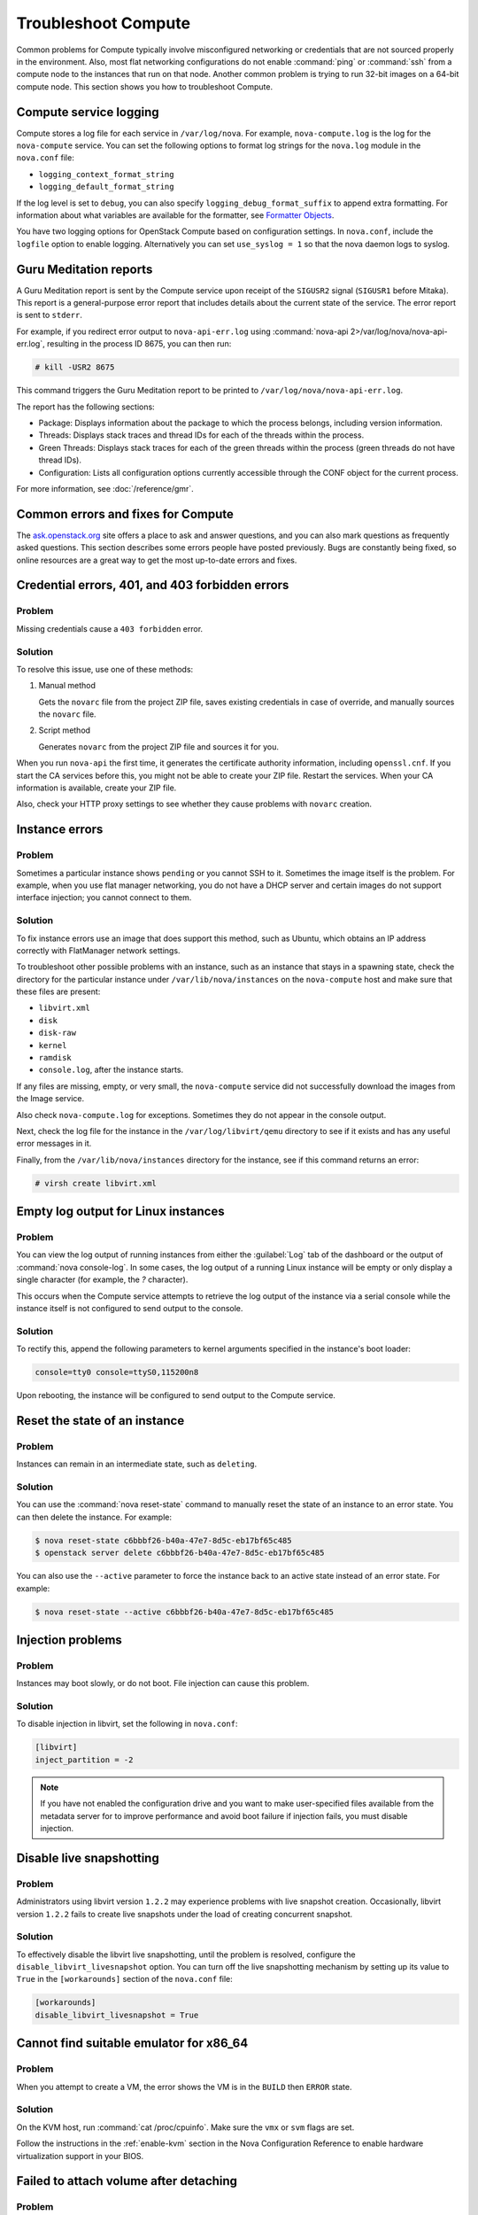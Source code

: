 ====================
Troubleshoot Compute
====================

Common problems for Compute typically involve misconfigured networking or
credentials that are not sourced properly in the environment. Also, most flat
networking configurations do not enable :command:`ping` or :command:`ssh` from
a compute node to the instances that run on that node. Another common problem
is trying to run 32-bit images on a 64-bit compute node.  This section shows
you how to troubleshoot Compute.

Compute service logging
~~~~~~~~~~~~~~~~~~~~~~~

Compute stores a log file for each service in ``/var/log/nova``. For example,
``nova-compute.log`` is the log for the ``nova-compute`` service. You can set
the following options to format log strings for the ``nova.log`` module in the
``nova.conf`` file:

* ``logging_context_format_string``

* ``logging_default_format_string``

If the log level is set to ``debug``, you can also specify
``logging_debug_format_suffix`` to append extra formatting.  For information
about what variables are available for the formatter, see `Formatter Objects
<https://docs.python.org/library/logging.html#formatter-objects>`_.

You have two logging options for OpenStack Compute based on configuration
settings. In ``nova.conf``, include the ``logfile`` option to enable logging.
Alternatively you can set ``use_syslog = 1`` so that the nova daemon logs to
syslog.

Guru Meditation reports
~~~~~~~~~~~~~~~~~~~~~~~

A Guru Meditation report is sent by the Compute service upon receipt of the
``SIGUSR2`` signal (``SIGUSR1`` before Mitaka). This report is a
general-purpose error report that includes details about the current state of
the service. The error report is sent to ``stderr``.

For example, if you redirect error output to ``nova-api-err.log`` using
:command:`nova-api 2>/var/log/nova/nova-api-err.log`, resulting in the process
ID 8675, you can then run:

.. code-block:: console

   # kill -USR2 8675

This command triggers the Guru Meditation report to be printed to
``/var/log/nova/nova-api-err.log``.

The report has the following sections:

* Package: Displays information about the package to which the process belongs,
  including version information.

* Threads: Displays stack traces and thread IDs for each of the threads within
  the process.

* Green Threads: Displays stack traces for each of the green threads within the
  process (green threads do not have thread IDs).

* Configuration: Lists all configuration options currently accessible through
  the CONF object for the current process.

For more information, see :doc:`/reference/gmr`.

.. _compute-common-errors-and-fixes:

Common errors and fixes for Compute
~~~~~~~~~~~~~~~~~~~~~~~~~~~~~~~~~~~

The `ask.openstack.org <http://ask.openstack.org>`_ site offers a place to ask
and answer questions, and you can also mark questions as frequently asked
questions. This section describes some errors people have posted previously.
Bugs are constantly being fixed, so online resources are a great way to get the
most up-to-date errors and fixes.

Credential errors, 401, and 403 forbidden errors
~~~~~~~~~~~~~~~~~~~~~~~~~~~~~~~~~~~~~~~~~~~~~~~~

Problem
-------

Missing credentials cause a ``403 forbidden`` error.

Solution
--------

To resolve this issue, use one of these methods:

#. Manual method

   Gets the ``novarc`` file from the project ZIP file, saves existing
   credentials in case of override, and manually sources the ``novarc`` file.

#. Script method

   Generates ``novarc`` from the project ZIP file and sources it for you.

When you run ``nova-api`` the first time, it generates the certificate
authority information, including ``openssl.cnf``. If you start the CA services
before this, you might not be able to create your ZIP file. Restart the
services.  When your CA information is available, create your ZIP file.

Also, check your HTTP proxy settings to see whether they cause problems with
``novarc`` creation.

Instance errors
~~~~~~~~~~~~~~~

Problem
-------

Sometimes a particular instance shows ``pending`` or you cannot SSH to it.
Sometimes the image itself is the problem. For example, when you use flat
manager networking, you do not have a DHCP server and certain images do not
support interface injection; you cannot connect to them.

Solution
--------

To fix instance errors use an image that does support this method, such as
Ubuntu, which obtains an IP address correctly with FlatManager network
settings.

To troubleshoot other possible problems with an instance, such as an instance
that stays in a spawning state, check the directory for the particular instance
under ``/var/lib/nova/instances`` on the ``nova-compute`` host and make sure
that these files are present:

* ``libvirt.xml``
* ``disk``
* ``disk-raw``
* ``kernel``
* ``ramdisk``
* ``console.log``, after the instance starts.

If any files are missing, empty, or very small, the ``nova-compute`` service
did not successfully download the images from the Image service.

Also check ``nova-compute.log`` for exceptions. Sometimes they do not appear in
the console output.

Next, check the log file for the instance in the ``/var/log/libvirt/qemu``
directory to see if it exists and has any useful error messages in it.

Finally, from the ``/var/lib/nova/instances`` directory for the instance, see
if this command returns an error:

.. code-block:: console

   # virsh create libvirt.xml

Empty log output for Linux instances
~~~~~~~~~~~~~~~~~~~~~~~~~~~~~~~~~~~~

Problem
-------

You can view the log output of running instances from either the
:guilabel:`Log` tab of the dashboard or the output of :command:`nova
console-log`. In some cases, the log output of a running Linux instance will be
empty or only display a single character (for example, the `?` character).

This occurs when the Compute service attempts to retrieve the log output of the
instance via a serial console while the instance itself is not configured to
send output to the console.

Solution
--------

To rectify this, append the following parameters to kernel arguments specified
in the instance's boot loader:

.. code-block:: ini

   console=tty0 console=ttyS0,115200n8

Upon rebooting, the instance will be configured to send output to the Compute
service.

Reset the state of an instance
~~~~~~~~~~~~~~~~~~~~~~~~~~~~~~

Problem
-------

Instances can remain in an intermediate state, such as ``deleting``.

Solution
--------

You can use the :command:`nova reset-state` command to manually reset the state
of an instance to an error state. You can then delete the instance. For
example:

.. code-block:: console

   $ nova reset-state c6bbbf26-b40a-47e7-8d5c-eb17bf65c485
   $ openstack server delete c6bbbf26-b40a-47e7-8d5c-eb17bf65c485

You can also use the ``--active`` parameter to force the instance back to an
active state instead of an error state. For example:

.. code-block:: console

   $ nova reset-state --active c6bbbf26-b40a-47e7-8d5c-eb17bf65c485

Injection problems
~~~~~~~~~~~~~~~~~~

Problem
-------

Instances may boot slowly, or do not boot. File injection can cause this
problem.

Solution
--------

To disable injection in libvirt, set the following in ``nova.conf``:

.. code-block:: ini

   [libvirt]
   inject_partition = -2

.. note::

   If you have not enabled the configuration drive and you want to make
   user-specified files available from the metadata server for to improve
   performance and avoid boot failure if injection fails, you must disable
   injection.

Disable live snapshotting
~~~~~~~~~~~~~~~~~~~~~~~~~

Problem
-------

Administrators using libvirt version ``1.2.2`` may experience problems with
live snapshot creation. Occasionally, libvirt version ``1.2.2`` fails to create
live snapshots under the load of creating concurrent snapshot.

Solution
--------

To effectively disable the libvirt live snapshotting, until the problem is
resolved, configure the ``disable_libvirt_livesnapshot`` option.  You can turn
off the live snapshotting mechanism by setting up its value to ``True`` in the
``[workarounds]`` section of the ``nova.conf`` file:

.. code-block:: ini

   [workarounds]
   disable_libvirt_livesnapshot = True

Cannot find suitable emulator for x86_64
~~~~~~~~~~~~~~~~~~~~~~~~~~~~~~~~~~~~~~~~

Problem
-------

When you attempt to create a VM, the error shows the VM is in the ``BUILD``
then ``ERROR`` state.

Solution
--------

On the KVM host, run :command:`cat /proc/cpuinfo`. Make sure the ``vmx`` or
``svm`` flags are set.

Follow the instructions in the :ref:`enable-kvm`
section in the Nova Configuration Reference to enable hardware
virtualization support in your BIOS.

Failed to attach volume after detaching
~~~~~~~~~~~~~~~~~~~~~~~~~~~~~~~~~~~~~~~

Problem
-------

Failed to attach a volume after detaching the same volume.

Solution
--------

You must change the device name on the :command:`nova-attach` command. The VM
might not clean up after a :command:`nova-detach` command runs. This example
shows how the :command:`nova-attach` command fails when you use the ``vdb``,
``vdc``, or ``vdd`` device names:

.. code-block:: console

   # ls -al /dev/disk/by-path/
   total 0
   drwxr-xr-x 2 root root 200 2012-08-29 17:33 .
   drwxr-xr-x 5 root root 100 2012-08-29 17:33 ..
   lrwxrwxrwx 1 root root 9 2012-08-29 17:33 pci-0000:00:04.0-virtio-pci-virtio0 -> ../../vda
   lrwxrwxrwx 1 root root 10 2012-08-29 17:33 pci-0000:00:04.0-virtio-pci-virtio0-part1 -> ../../vda1
   lrwxrwxrwx 1 root root 10 2012-08-29 17:33 pci-0000:00:04.0-virtio-pci-virtio0-part2 -> ../../vda2
   lrwxrwxrwx 1 root root 10 2012-08-29 17:33 pci-0000:00:04.0-virtio-pci-virtio0-part5 -> ../../vda5
   lrwxrwxrwx 1 root root 9 2012-08-29 17:33 pci-0000:00:06.0-virtio-pci-virtio2 -> ../../vdb
   lrwxrwxrwx 1 root root 9 2012-08-29 17:33 pci-0000:00:08.0-virtio-pci-virtio3 -> ../../vdc
   lrwxrwxrwx 1 root root 9 2012-08-29 17:33 pci-0000:00:09.0-virtio-pci-virtio4 -> ../../vdd
   lrwxrwxrwx 1 root root 10 2012-08-29 17:33 pci-0000:00:09.0-virtio-pci-virtio4-part1 -> ../../vdd1

You might also have this problem after attaching and detaching the same volume
from the same VM with the same mount point multiple times. In this case,
restart the KVM host.

Failed to attach volume, systool is not installed
~~~~~~~~~~~~~~~~~~~~~~~~~~~~~~~~~~~~~~~~~~~~~~~~~

Problem
-------

This warning and error occurs if you do not have the required ``sysfsutils``
package installed on the compute node:

.. code-block:: console

   WARNING nova.virt.libvirt.utils [req-1200f887-c82b-4e7c-a891-fac2e3735dbb\
   admin admin|req-1200f887-c82b-4e7c-a891-fac2e3735dbb admin admin] systool\
   is not installed
   ERROR nova.compute.manager [req-1200f887-c82b-4e7c-a891-fac2e3735dbb admin\
   admin|req-1200f887-c82b-4e7c-a891-fac2e3735dbb admin admin]
   [instance: df834b5a-8c3f-477a-be9b-47c97626555c|instance: df834b5a-8c3f-47\
   7a-be9b-47c97626555c]
   Failed to attach volume 13d5c633-903a-4764-a5a0-3336945b1db1 at /dev/vdk.

Solution
--------

Install the ``sysfsutils`` package on the compute node. For example:

.. code-block:: console

   # apt-get install sysfsutils

Failed to connect volume in FC SAN
~~~~~~~~~~~~~~~~~~~~~~~~~~~~~~~~~~

Problem
-------

The compute node failed to connect to a volume in a Fibre Channel (FC) SAN
configuration. The WWN may not be zoned correctly in your FC SAN that links the
compute host to the storage array:

.. code-block:: console

   ERROR nova.compute.manager [req-2ddd5297-e405-44ab-aed3-152cd2cfb8c2 admin\
   demo|req-2ddd5297-e405-44ab-aed3-152cd2cfb8c2 admin demo] [instance: 60ebd\
   6c7-c1e3-4bf0-8ef0-f07aa4c3d5f3|instance: 60ebd6c7-c1e3-4bf0-8ef0-f07aa4c3\
   d5f3]
   Failed to connect to volume 6f6a6a9c-dfcf-4c8d-b1a8-4445ff883200 while\
   attaching at /dev/vdjTRACE nova.compute.manager [instance: 60ebd6c7-c1e3-4\
   bf0-8ef0-f07aa4c3d5f3|instance: 60ebd6c7-c1e3-4bf0-8ef0-f07aa4c3d5f3]
   Traceback (most recent call last):…f07aa4c3d5f3\] ClientException: The\
   server has either erred or is incapable of performing the requested\
   operation.(HTTP 500)(Request-ID: req-71e5132b-21aa-46ee-b3cc-19b5b4ab2f00)

Solution
--------

The network administrator must configure the FC SAN fabric by correctly zoning
the WWN (port names) from your compute node HBAs.

Multipath call failed exit
~~~~~~~~~~~~~~~~~~~~~~~~~~

Problem
-------

Multipath call failed exit. This warning occurs in the Compute log if you do
not have the optional ``multipath-tools`` package installed on the compute
node. This is an optional package and the volume attachment does work without
the multipath tools installed.  If the ``multipath-tools`` package is installed
on the compute node, it is used to perform the volume attachment.  The IDs in
your message are unique to your system.

.. code-block:: console

   WARNING nova.storage.linuxscsi [req-cac861e3-8b29-4143-8f1b-705d0084e571 \
   admin admin|req-cac861e3-8b29-4143-8f1b-705d0084e571 admin admin] \
   Multipath call failed exit (96)

Solution
--------

Install the ``multipath-tools`` package on the compute node. For example:

.. code-block:: console

   # apt-get install multipath-tools

Failed to Attach Volume, Missing sg_scan
~~~~~~~~~~~~~~~~~~~~~~~~~~~~~~~~~~~~~~~~

Problem
-------

Failed to attach volume to an instance, ``sg_scan`` file not found. This error
occurs when the sg3-utils package is not installed on the compute node.  The
IDs in your message are unique to your system:

.. code-block:: console

   ERROR nova.compute.manager [req-cf2679fd-dd9e-4909-807f-48fe9bda3642 admin admin|req-cf2679fd-dd9e-4909-807f-48fe9bda3642 admin admin]
   [instance: 7d7c92e0-49fa-4a8e-87c7-73f22a9585d5|instance:  7d7c92e0-49fa-4a8e-87c7-73f22a9585d5]
   Failed to attach volume  4cc104c4-ac92-4bd6-9b95-c6686746414a at /dev/vdcTRACE nova.compute.manager
   [instance:  7d7c92e0-49fa-4a8e-87c7-73f22a9585d5|instance: 7d7c92e0-49fa-4a8e-87c7-73f22a9585d5]
   Stdout: '/usr/local/bin/nova-rootwrap: Executable not found: /usr/bin/sg_scan'

Solution
--------

Install the ``sg3-utils`` package on the compute node. For example:

.. code-block:: console

   # apt-get install sg3-utils

Requested microversions are ignored
~~~~~~~~~~~~~~~~~~~~~~~~~~~~~~~~~~~

Problem
-------

When making a request with a microversion beyond 2.1, for example:

.. code-block:: console

  $ openstack --os-compute-api-version 2.15 server group create \
    --policy soft-anti-affinity my-soft-anti-group

It fails saying that "soft-anti-affinity" is not a valid policy, even
thought it is allowed with the `2.15 microversion`_.

.. _2.15 microversion: https://docs.openstack.org/nova/latest/reference/api-microversion-history.html#id13

Solution
--------

Ensure the ``compute`` endpoint in the identity service catalog is pointing
at ``/v2.1`` instead of ``/v2``. The former route supports microversions,
while the latter route is considered the legacy v2.0 compatibility-mode
route which renders all requests as if they were made on the legacy v2.0 API.
